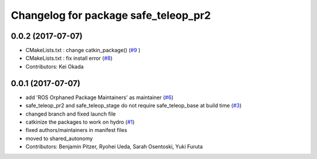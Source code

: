 ^^^^^^^^^^^^^^^^^^^^^^^^^^^^^^^^^^^^^
Changelog for package safe_teleop_pr2
^^^^^^^^^^^^^^^^^^^^^^^^^^^^^^^^^^^^^

0.0.2 (2017-07-07)
------------------
* CMakeLists.txt : change catkin_package() (`#9 <https://github.com/SharedAutonomyToolkit/shared_autonomy_manipulation/issues/9>`_ )
* CMakeLists.txt : fix install error (`#8 <https://github.com/SharedAutonomyToolkit/shared_autonomy_manipulation/issues/8>`_)
* Contributors: Kei Okada

0.0.1 (2017-07-07)
------------------
* add 'ROS Orphaned Package Maintainers' as maintainer (`#6 <https://github.com/SharedAutonomyToolkit/shared_autonomy_manipulation/pull/6>`_)
* safe_teleop_pr2 and safe_teleop_stage do not require safe_teleop_base at
  build time (`#3 <https://github.com/SharedAutonomyToolkit/shared_autonomy_manipulation/pull/3>`_)
* changed branch and fixed launch file
* catkinize the packages to work on hydro (`#1 <https://github.com/SharedAutonomyToolkit/shared_autonomy_manipulation/pull/1>`_)
* fixed authors/maintainers in manifest files
* moved to shared_autonomy
* Contributors: Benjamin Pitzer, Ryohei Ueda, Sarah Osentoski, Yuki Furuta
